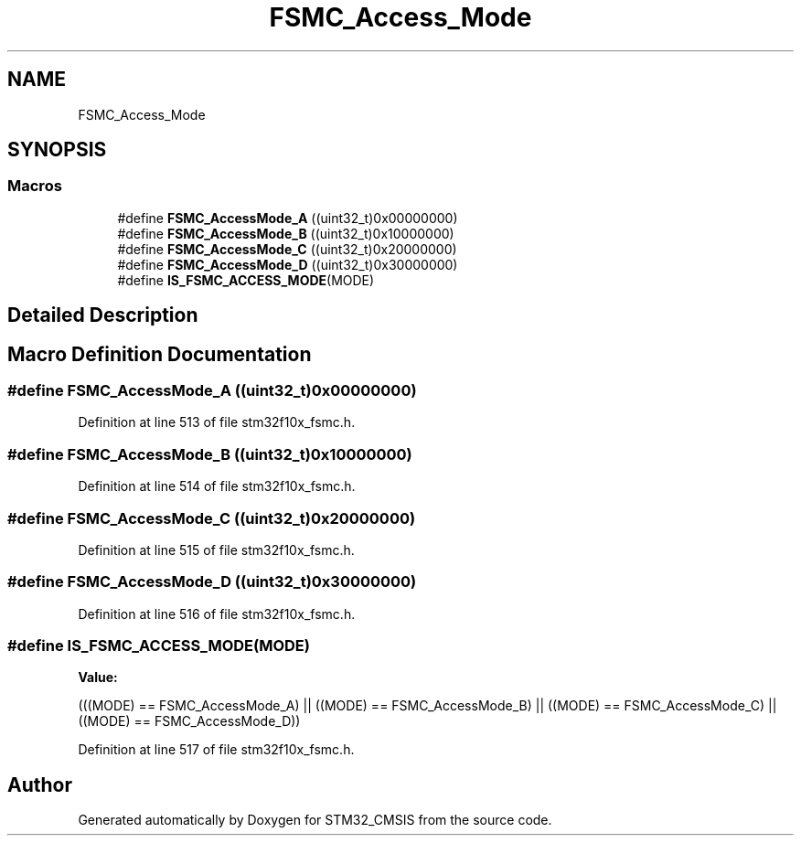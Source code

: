 .TH "FSMC_Access_Mode" 3 "Sun Apr 16 2017" "STM32_CMSIS" \" -*- nroff -*-
.ad l
.nh
.SH NAME
FSMC_Access_Mode
.SH SYNOPSIS
.br
.PP
.SS "Macros"

.in +1c
.ti -1c
.RI "#define \fBFSMC_AccessMode_A\fP   ((uint32_t)0x00000000)"
.br
.ti -1c
.RI "#define \fBFSMC_AccessMode_B\fP   ((uint32_t)0x10000000)"
.br
.ti -1c
.RI "#define \fBFSMC_AccessMode_C\fP   ((uint32_t)0x20000000)"
.br
.ti -1c
.RI "#define \fBFSMC_AccessMode_D\fP   ((uint32_t)0x30000000)"
.br
.ti -1c
.RI "#define \fBIS_FSMC_ACCESS_MODE\fP(MODE)"
.br
.in -1c
.SH "Detailed Description"
.PP 

.SH "Macro Definition Documentation"
.PP 
.SS "#define FSMC_AccessMode_A   ((uint32_t)0x00000000)"

.PP
Definition at line 513 of file stm32f10x_fsmc\&.h\&.
.SS "#define FSMC_AccessMode_B   ((uint32_t)0x10000000)"

.PP
Definition at line 514 of file stm32f10x_fsmc\&.h\&.
.SS "#define FSMC_AccessMode_C   ((uint32_t)0x20000000)"

.PP
Definition at line 515 of file stm32f10x_fsmc\&.h\&.
.SS "#define FSMC_AccessMode_D   ((uint32_t)0x30000000)"

.PP
Definition at line 516 of file stm32f10x_fsmc\&.h\&.
.SS "#define IS_FSMC_ACCESS_MODE(MODE)"
\fBValue:\fP
.PP
.nf
(((MODE) == FSMC_AccessMode_A) || \
                                   ((MODE) == FSMC_AccessMode_B) || \
                                   ((MODE) == FSMC_AccessMode_C) || \
                                   ((MODE) == FSMC_AccessMode_D))
.fi
.PP
Definition at line 517 of file stm32f10x_fsmc\&.h\&.
.SH "Author"
.PP 
Generated automatically by Doxygen for STM32_CMSIS from the source code\&.
